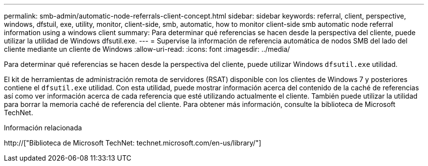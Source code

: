 ---
permalink: smb-admin/automatic-node-referrals-client-concept.html 
sidebar: sidebar 
keywords: referral, client, perspective, windows, dfstuil, exe, utility, monitor, client-side, smb, automatic, how to monitor client-side smb automatic node referral information using a windows client 
summary: Para determinar qué referencias se hacen desde la perspectiva del cliente, puede utilizar la utilidad de Windows dfsutil.exe. 
---
= Supervise la información de referencia automática de nodos SMB del lado del cliente mediante un cliente de Windows
:allow-uri-read: 
:icons: font
:imagesdir: ../media/


[role="lead"]
Para determinar qué referencias se hacen desde la perspectiva del cliente, puede utilizar Windows `dfsutil.exe` utilidad.

El kit de herramientas de administración remota de servidores (RSAT) disponible con los clientes de Windows 7 y posteriores contiene el `dfsutil.exe` utilidad. Con esta utilidad, puede mostrar información acerca del contenido de la caché de referencias así como ver información acerca de cada referencia que esté utilizando actualmente el cliente. También puede utilizar la utilidad para borrar la memoria caché de referencia del cliente. Para obtener más información, consulte la biblioteca de Microsoft TechNet.

.Información relacionada
http://["Biblioteca de Microsoft TechNet: technet.microsoft.com/en-us/library/"]
